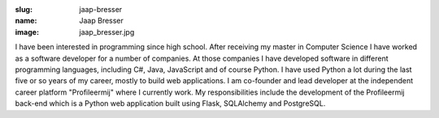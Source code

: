:slug: jaap-bresser
:name: Jaap Bresser
:image: jaap_bresser.jpg

I have been interested in programming since high school. After receiving my master in Computer Science I have worked as a software developer for a number of companies. At those companies I have developed software in different programming languages, including C#, Java, JavaScript and of course Python. I have used Python a lot during the last five or so years of my career, mostly to build web applications. I am co-founder and lead developer at the independent career platform "Profileermij" where I currently work. My responsibilities include the development of the Profileermij back-end which is a Python web application built using Flask, SQLAlchemy and PostgreSQL.
